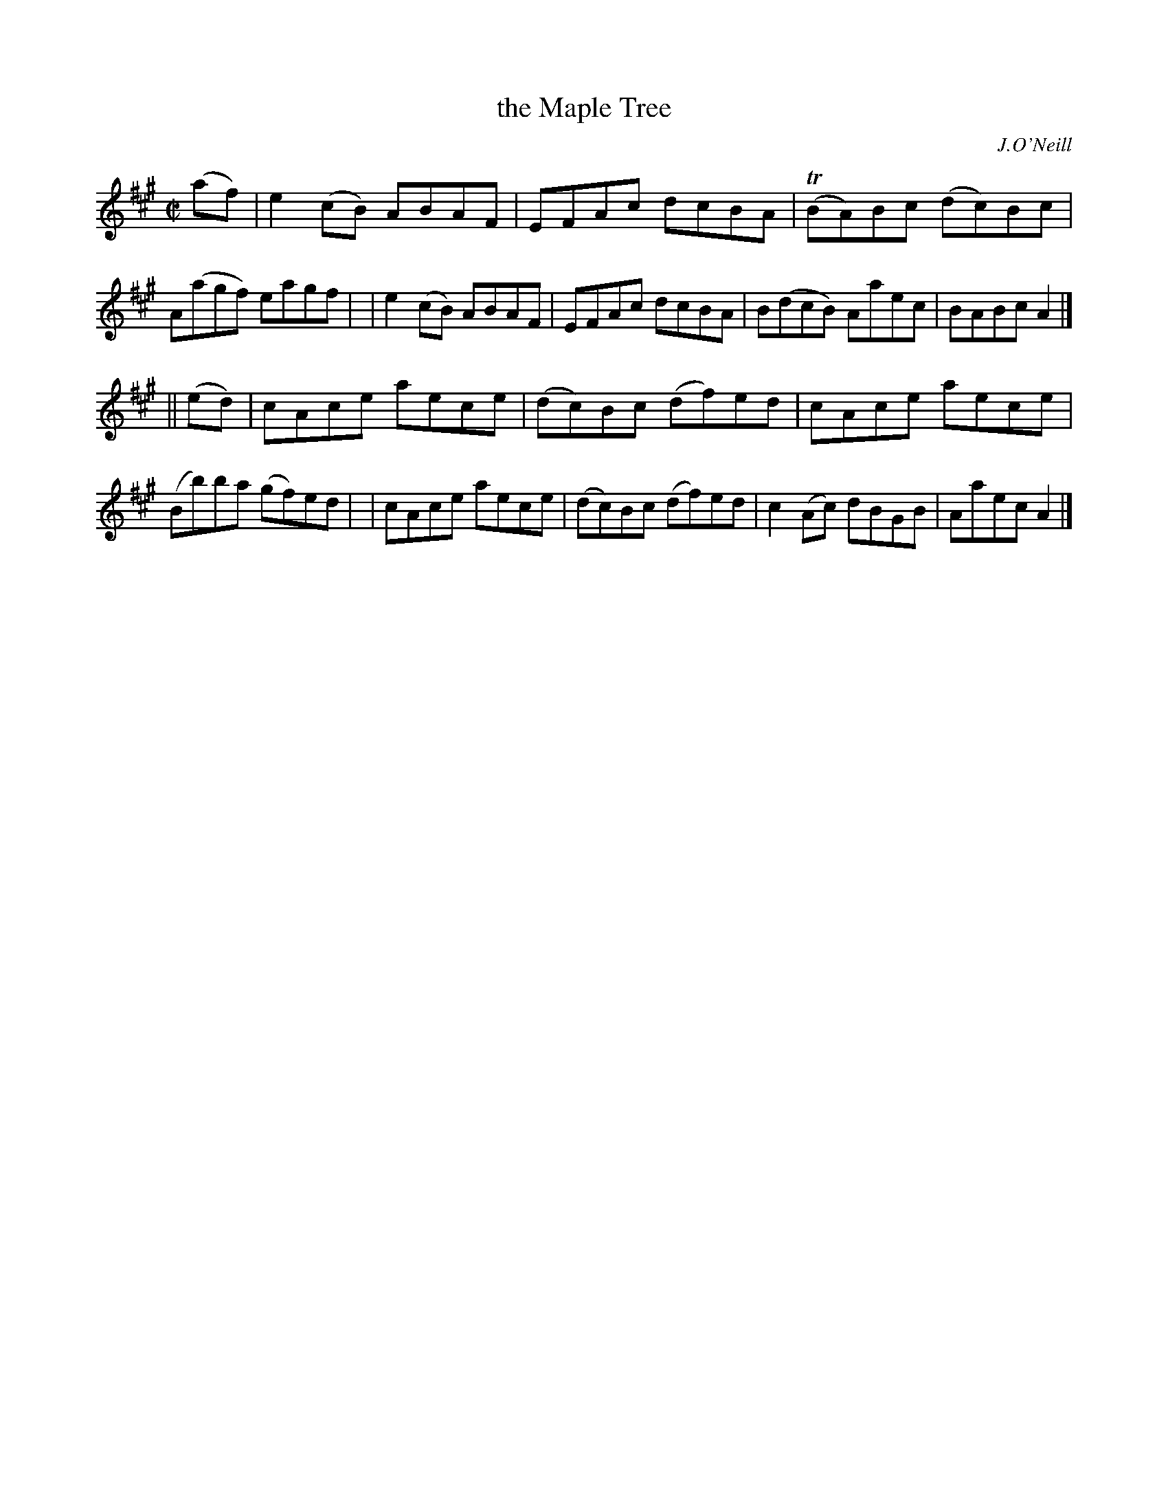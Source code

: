 X: 1381
T: the Maple Tree
R: reel
%S: s:2 b:16(8+8)
B: O'Neill's 1850 #1381
O: J.O'Neill
Z: Transcribed by Bob Safranek, rjs@gsp.org
M: C|
L: 1/8
K: A
(af) \
| e2(cB) ABAF | EFAc dcBA | (TBA)Bc (dc)Bc | A(agf) eagf |\
| e2(cB) ABAF | EFAc dcBA | B(dcB) Aaec | BABc A2 |]
|| (ed) | cAce aece | (dc)Bc (df)ed | cAce aece | (Bb)ba (gf)ed |\
| cAce aece | (dc)Bc (df)ed | c2 (Ac) dBGB | Aaec A2 |]
